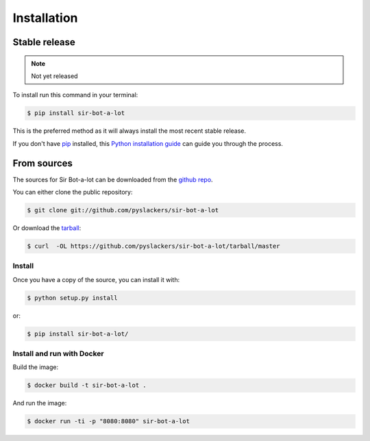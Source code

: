 .. _installation:

============
Installation
============

Stable release
--------------

.. note::

    Not yet released

To install run this command in your terminal:

.. code-block:: console

    $ pip install sir-bot-a-lot

This is the preferred method as it will always install the most recent stable
release.

If you don't have `pip`_ installed, this `Python installation guide`_ can guide
you through the process.

From sources
------------

The sources for Sir Bot-a-lot can be downloaded from the `github repo`_.

You can either clone the public repository:

.. code-block:: console

    $ git clone git://github.com/pyslackers/sir-bot-a-lot

Or download the `tarball`_:

.. code-block:: console

    $ curl  -OL https://github.com/pyslackers/sir-bot-a-lot/tarball/master

Install
~~~~~~~

Once you have a copy of the source, you can install it with:

.. code-block:: console

    $ python setup.py install

or:

.. code-block:: console

    $ pip install sir-bot-a-lot/

Install and run with Docker
~~~~~~~~~~~~~~~~~~~~~~~~~~~

Build the image:

.. code-block:: console

    $ docker build -t sir-bot-a-lot .

And run the image:

.. code-block:: console

    $ docker run -ti -p "8080:8080" sir-bot-a-lot

.. _pip: https://pip.pypa.io
.. _Python installation guide: http://docs.python-guide.org/en/latest/starting/installation/
.. _github repo: https://github.com/pyslackers/sir-bot-a-lot
.. _tarball: https://github.com/pyslackers/sir-bot-a-lot/tarball/master
